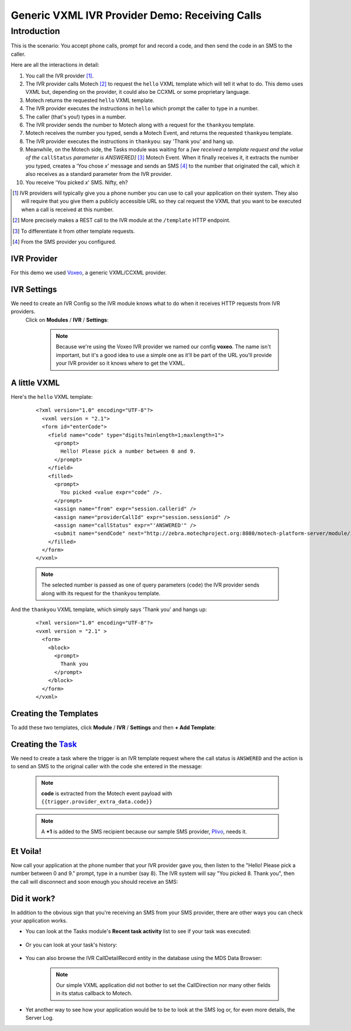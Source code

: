 ===============================================
Generic VXML IVR Provider Demo: Receiving Calls
===============================================

Introduction
============

This is the scenario: You accept phone calls, prompt for and record a code, and then send the code in an SMS to the
caller.

Here are all the interactions in detail:

#. You call the IVR provider [#]_.
#. The IVR provider calls Motech [#]_ to request the ``hello`` VXML template which will tell it what to do. This
   demo uses VXML but, depending on the provider, it could also be CCXML or some proprietary language.
#. Motech returns the requested ``hello`` VXML template.
#. The IVR provider executes the instructions in ``hello`` which prompt the caller to type in  a number.
#. The caller (that's you!) types in a number.
#. The IVR provider sends the number to Motech along with a request for the ``thankyou`` template.
#. Motech receives the number you typed, sends a Motech Event, and returns the requested ``thankyou`` template.
#. The IVR provider executes the instructions in ``thankyou``: say 'Thank you' and hang up.
#. Meanwhile, on the Motech side, the Tasks module was waiting for a *[we received a template request and the value
   of the* ``callStatus`` *parameter is ANSWERED]* [#]_ Motech Event. When it finally receives it,
   it extracts the number you typed, creates a 'You chose *x*' message and sends an SMS [#]_ to the number that
   originated the call, which it also receives as a standard parameter
   from the IVR provider.
#. You receive 'You picked *x*' SMS. Nifty, eh?

.. [#] IVR providers will typically give you a phone number you can use to call your application on their system.
       They also will require that you give them a publicly accessible URL so they cal request the VXML that you
       want to be executed when a call is received at this number.
.. [#] More precisely makes a REST call to the IVR module at the ``/template`` HTTP endpoint.
.. [#] To differentiate it from other template requests.
.. [#] From the SMS provider you configured.


IVR Provider
------------

For this demo we used `Voxeo <http://evolution.voxeo.com/>`_, a generic VXML/CCXML provider.

IVR Settings
------------

We need to create an IVR Config so the IVR module knows what to do when it receives HTTP requests from IVR providers.
 Click on **Modules** / **IVR** / **Settings**:

    .. image:: img/incoming_settings.png
        :scale: 100 %
        :alt: IVR Demo - IVR Provider Config for incoming calls
        :align: center

    .. note::
        Because we're using the Voxeo IVR provider we named our config **voxeo**. The name isn't important,
        but it's a good idea to use a simple one as it'll be part of the URL you'll provide your IVR provider so it
        knows where to get the VXML.

A little VXML
-------------

Here's the ``hello`` VXML template:

    ::

        <?xml version="1.0" encoding="UTF-8"?>
          <vxml version = "2.1">
          <form id="enterCode">
            <field name="code" type="digits?minlength=1;maxlength=1">
              <prompt>
                Hello! Please pick a number between 0 and 9.
              </prompt>
            </field>
            <filled>
              <prompt>
                You picked <value expr="code" />.
              </prompt>
              <assign name="from" expr="session.callerid" />
              <assign name="providerCallId" expr="session.sessionid" />
              <assign name="callStatus" expr="'ANSWERED'" />
              <submit name="sendCode" next="http://zebra.motechproject.org:8080/motech-platform-server/module/ivr/template/voxeo/thankyou" namelist="code from providerCallId callStatus" method="get" />
            </filled>
          </form>
        </vxml>

    .. note::
        The selected number is passed as one of query parameters (``code``) the IVR provider sends along with its
        request for the ``thankyou`` template.

And the ``thankyou`` VXML template, which simply says 'Thank you' and hangs up:

    ::

        <?xml version="1.0" encoding="UTF-8"?>
        <vxml version = "2.1" >
          <form>
            <block>
              <prompt>
                Thank you
              </prompt>
            </block>
          </form>
        </vxml>


Creating the Templates
----------------------

To add these two templates, click **Module** / **IVR** / **Settings** and then **+ Add Template**:

    .. image:: img/incoming_templates.png
        :scale: 100 %
        :alt: IVR Demo - Templates
        :align: center


Creating the `Task <tasks>`_
----------------------------

We need to create a task where the trigger is an IVR template request where the call status is ``ANSWERED`` and the
action is to send an SMS to the original caller with the code she entered in the message:

    .. image:: img/incoming_task.png
        :scale: 100 %
        :alt: IVR Demo - Creating a task
        :align: center

    .. note:: **code** is extracted from the Motech event payload with ``{{trigger.provider_extra_data.code}}``

    .. note::
        A **+1** is added to the SMS recipient because our sample SMS provider, `Plivo <http://plivo.com/>`_, needs it.


Et Voila!
---------

Now call your application at the phone number that your IVR provider gave you, then listen to the "Hello! Please pick
a number between 0 and 9." prompt, type in a number (say 8). The IVR system will say "You picked 8. Thank you",
then the call will disconnect and soon enough you should receive an SMS:

    .. image:: img/incoming_sms.png
        :scale: 100 %
        :alt: IVR Demo - Receiving an SMS
        :align: center


Did it work?
------------

In addition to the obvious sign that you're receiving an SMS from your SMS provider,
there are other ways you can check your application works.

* You can look at the Tasks module's **Recent task activity** list to see if your task was executed:

    .. image:: img/incoming_recent_task_activity.png
        :scale: 100 %
        :alt: IVR Demo - Recent task activity
        :align: center

* Or you can look at your task's history:

    .. image:: img/incoming_task_history.png
        :scale: 100 %
        :alt: IVR Demo - Task History
        :align: center

* You can also browse the IVR CallDetailRecord entity in the database using the MDS Data Browser:

    .. image:: img/incoming_cdr.png
        :scale: 100 %
        :alt: IVR Demo - CallDetailRecord
        :align: center

    .. note::
        Our simple VXML application did not bother to set the CallDirection nor many other fields in
        its status callback to Motech.

* Yet another way to see how your application would be to be to look at the SMS log or, for even more details,
  the Server Log.